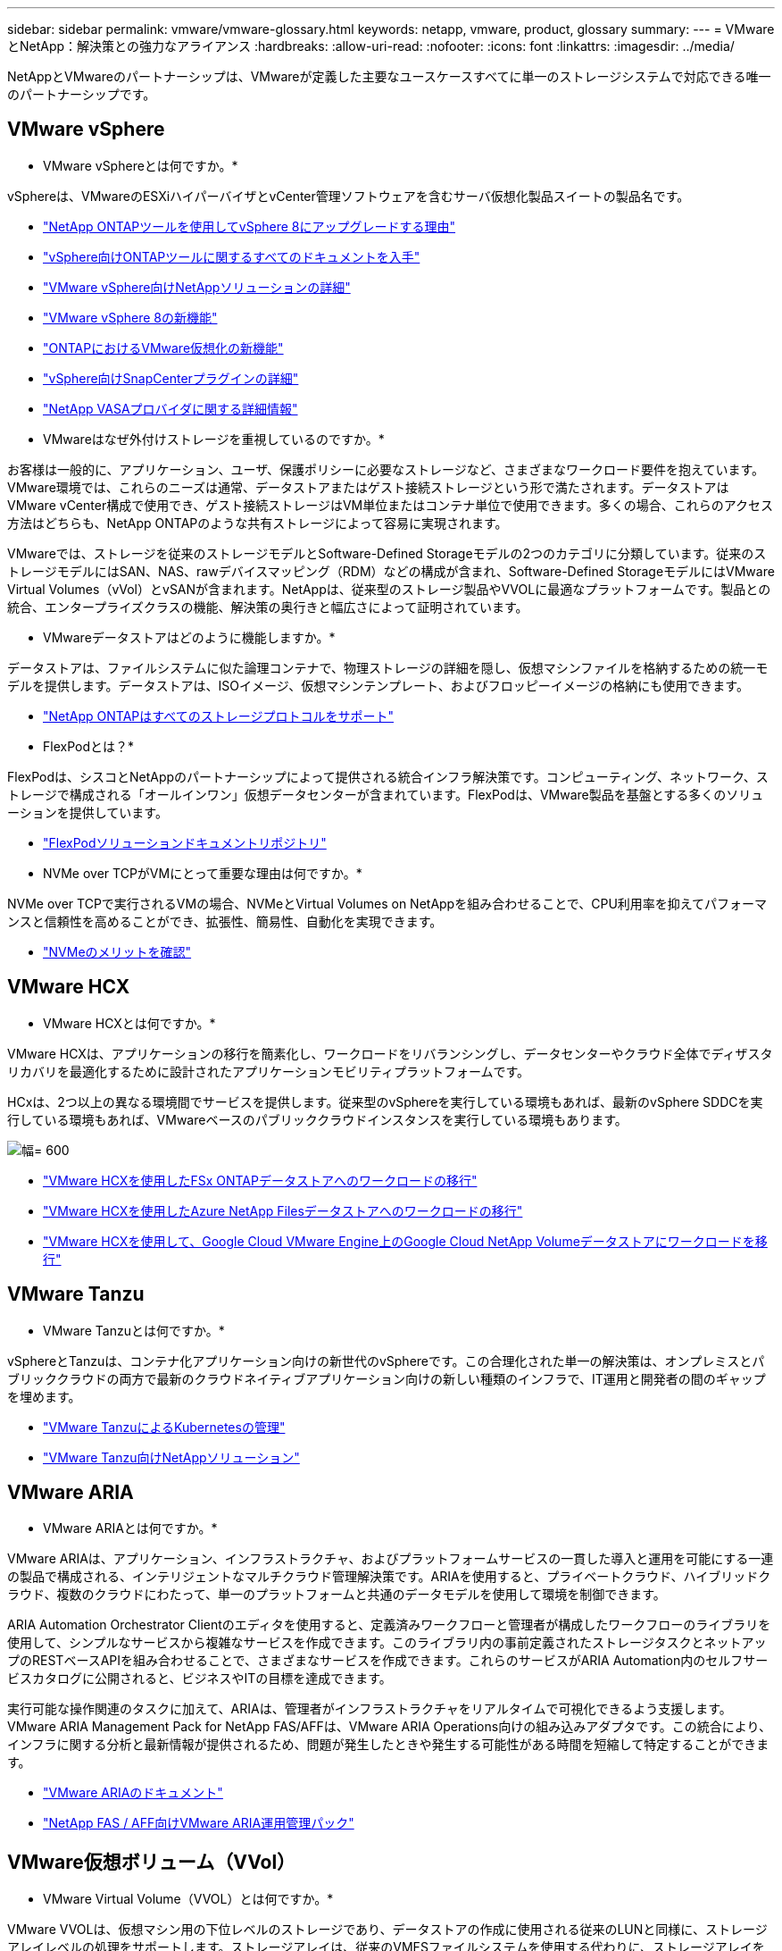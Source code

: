 ---
sidebar: sidebar 
permalink: vmware/vmware-glossary.html 
keywords: netapp, vmware, product, glossary 
summary:  
---
= VMwareとNetApp：解決策との強力なアライアンス
:hardbreaks:
:allow-uri-read: 
:nofooter: 
:icons: font
:linkattrs: 
:imagesdir: ../media/


[role="lead"]
NetAppとVMwareのパートナーシップは、VMwareが定義した主要なユースケースすべてに単一のストレージシステムで対応できる唯一のパートナーシップです。



== VMware vSphere

* VMware vSphereとは何ですか。*

vSphereは、VMwareのESXiハイパーバイザとvCenter管理ソフトウェアを含むサーバ仮想化製品スイートの製品名です。

* link:https://community.netapp.com/t5/Tech-ONTAP-Blogs/What-s-new-with-ONTAP-tools-for-VMware-vSphere-9-12/ba-p/443759["NetApp ONTAPツールを使用してvSphere 8にアップグレードする理由"]
* link:https://docs.netapp.com/us-en/ontap-tools-vmware-vsphere/index.html["vSphere向けONTAPツールに関するすべてのドキュメントを入手"]
* link:index.html["VMware vSphere向けNetAppソリューションの詳細"]
* link:vmware-vsphere8-intro.html["VMware vSphere 8の新機能"]
* link:https://docs.netapp.com/us-en/ontap-whatsnew/ontap98fo_vmware_virtualization.html["ONTAPにおけるVMware仮想化の新機能"]
* link:https://docs.netapp.com/us-en/sc-plugin-vmware-vsphere/["vSphere向けSnapCenterプラグインの詳細"]
* link:https://docs.netapp.com/us-en/vsc-vasa-provider-sra-97/deploy/concept-virtual-storage-console-overview.html#vasa-provider["NetApp VASAプロバイダに関する詳細情報"]


* VMwareはなぜ外付けストレージを重視しているのですか。*

お客様は一般的に、アプリケーション、ユーザ、保護ポリシーに必要なストレージなど、さまざまなワークロード要件を抱えています。VMware環境では、これらのニーズは通常、データストアまたはゲスト接続ストレージという形で満たされます。データストアはVMware vCenter構成で使用でき、ゲスト接続ストレージはVM単位またはコンテナ単位で使用できます。多くの場合、これらのアクセス方法はどちらも、NetApp ONTAPのような共有ストレージによって容易に実現されます。

VMwareでは、ストレージを従来のストレージモデルとSoftware-Defined Storageモデルの2つのカテゴリに分類しています。従来のストレージモデルにはSAN、NAS、rawデバイスマッピング（RDM）などの構成が含まれ、Software-Defined StorageモデルにはVMware Virtual Volumes（vVol）とvSANが含まれます。NetAppは、従来型のストレージ製品やVVOLに最適なプラットフォームです。製品との統合、エンタープライズクラスの機能、解決策の奥行きと幅広さによって証明されています。

* VMwareデータストアはどのように機能しますか。*

データストアは、ファイルシステムに似た論理コンテナで、物理ストレージの詳細を隠し、仮想マシンファイルを格納するための統一モデルを提供します。データストアは、ISOイメージ、仮想マシンテンプレート、およびフロッピーイメージの格納にも使用できます。

* link:https://docs.netapp.com/us-en/ontap-apps-dbs/vmware/vmware-vsphere-overview.html["NetApp ONTAPはすべてのストレージプロトコルをサポート"]


* FlexPodとは？*

FlexPodは、シスコとNetAppのパートナーシップによって提供される統合インフラ解決策です。コンピューティング、ネットワーク、ストレージで構成される「オールインワン」仮想データセンターが含まれています。FlexPodは、VMware製品を基盤とする多くのソリューションを提供しています。

* link:https://docs.netapp.com/us-en/flexpod/["FlexPodソリューションドキュメントリポジトリ"]


* NVMe over TCPがVMにとって重要な理由は何ですか。*

NVMe over TCPで実行されるVMの場合、NVMeとVirtual Volumes on NetAppを組み合わせることで、CPU利用率を抑えてパフォーマンスと信頼性を高めることができ、拡張性、簡易性、自動化を実現できます。

* link:https://www.netapp.com/data-storage/nvme/what-is-nvme/?internal_promo=comp_pure_ww_ontap_awareness-coas_blog["NVMeのメリットを確認"]




== VMware HCX [[HCx]]

* VMware HCXとは何ですか。*

VMware HCXは、アプリケーションの移行を簡素化し、ワークロードをリバランシングし、データセンターやクラウド全体でディザスタリカバリを最適化するために設計されたアプリケーションモビリティプラットフォームです。

HCxは、2つ以上の異なる環境間でサービスを提供します。従来型のvSphereを実行している環境もあれば、最新のvSphere SDDCを実行している環境もあれば、VMwareベースのパブリッククラウドインスタンスを実行している環境もあります。

image:vmware-hcx.png["幅= 600"]

* link:../ehc/aws-migrate-vmware-hcx.html["VMware HCXを使用したFSx ONTAPデータストアへのワークロードの移行"]
* link:../ehc/azure-migrate-vmware-hcx.html["VMware HCXを使用したAzure NetApp Filesデータストアへのワークロードの移行"]
* link:../ehc/gcp-migrate-vmware-hcx.html["VMware HCXを使用して、Google Cloud VMware Engine上のGoogle Cloud NetApp Volumeデータストアにワークロードを移行"]




== VMware Tanzu [[tanzu]]

* VMware Tanzuとは何ですか。*

vSphereとTanzuは、コンテナ化アプリケーション向けの新世代のvSphereです。この合理化された単一の解決策は、オンプレミスとパブリッククラウドの両方で最新のクラウドネイティブアプリケーション向けの新しい種類のインフラで、IT運用と開発者の間のギャップを埋めます。

* link:https://www.netapp.com/hybrid-cloud/vmware/what-is-vmware-tanzu/["VMware TanzuによるKubernetesの管理"]
* link:../containers/vtwn_solution_overview.html["VMware Tanzu向けNetAppソリューション"]




== VMware ARIA [[ARIA]]

* VMware ARIAとは何ですか。*

VMware ARIAは、アプリケーション、インフラストラクチャ、およびプラットフォームサービスの一貫した導入と運用を可能にする一連の製品で構成される、インテリジェントなマルチクラウド管理解決策です。ARIAを使用すると、プライベートクラウド、ハイブリッドクラウド、複数のクラウドにわたって、単一のプラットフォームと共通のデータモデルを使用して環境を制御できます。

ARIA Automation Orchestrator Clientのエディタを使用すると、定義済みワークフローと管理者が構成したワークフローのライブラリを使用して、シンプルなサービスから複雑なサービスを作成できます。このライブラリ内の事前定義されたストレージタスクとネットアップのRESTベースAPIを組み合わせることで、さまざまなサービスを作成できます。これらのサービスがARIA Automation内のセルフサービスカタログに公開されると、ビジネスやITの目標を達成できます。

実行可能な操作関連のタスクに加えて、ARIAは、管理者がインフラストラクチャをリアルタイムで可視化できるよう支援します。VMware ARIA Management Pack for NetApp FAS/AFFは、VMware ARIA Operations向けの組み込みアダプタです。この統合により、インフラに関する分析と最新情報が提供されるため、問題が発生したときや発生する可能性がある時間を短縮して特定することができます。

* link:https://www.vmware.com/products/aria.html["VMware ARIAのドキュメント"]
* link:https://docs.vmware.com/en/VMware-Aria-Operations-for-Integrations/4.2/Management-Pack-for-NetApp-FAS-AFF/GUID-9B9C2353-3975-403A-8803-EBF6CDB62D2C.html["NetApp FAS / AFF向けVMware ARIA運用管理パック"]




== VMware仮想ボリューム（VVol）

* VMware Virtual Volume（VVOL）とは何ですか。*

VMware VVOLは、仮想マシン用の下位レベルのストレージであり、データストアの作成に使用される従来のLUNと同様に、ストレージアレイレベルの処理をサポートします。ストレージアレイは、従来のVMFSファイルシステムを使用する代わりに、ストレージアレイを使用してVMにアクセスを提供し、データを整理する方法を定義します。

* link:https://www.netapp.tv/details/29476["VMware VVOLがNetAppで実行できる機能について説明します。"]
* link:https://docs.netapp.com/us-en/ontap-apps-dbs/vmware/vmware-vvols-overview.html["vVolのテクニカルドキュメント"]




== VMware Cloud Foundation（VCF）

* VMware Cloud Foundationとは*

VMware Cloud Foundation（VCF）は、従来のエンタープライズアプリケーションと最新アプリケーションの両方に対応するハイブリッドクラウドプラットフォームです。コンピューティング、ストレージ、ネットワーク、コンテナ、クラウドの管理を目的としたVMwareのSoftware-Definedスタックを基盤として構築 VCF内のリソースは、ドメインを作成することによって利用可能になります。ドメインは、ベストプラクティスに従って、コンピューティング、ネットワーク、ストレージを1つの論理ユニットにグループ化します。ドメインには、初期管理ドメインと仮想インフラストラクチャワークロードドメインの2種類があります。

初期管理ドメインの作成後、ビジネス要件を満たすために必要に応じて後続のワークロードドメインが導入されます。ワークロードドメインには、プリンシパルストレージまたは補助ストレージとともにパフォーマンスと容量が割り当てられます。VCFは、これらのアプリケーション対応ワークロードドメインを導入することで、異機種混在環境にシンプルで標準的なエクスペリエンスを提供します。

* link:https://docs.netapp.com/us-en/ontap-tools-vmware-vsphere/deploy/vmware_cloud_foundation_mode_deployment.html["NetAppインフラとVCFの連携"]
* link:https://www.vmware.com/products/cloud-foundation.html["VMware VCF製品ページ"]
* link:https://www.cisco.com/c/en/us/td/docs/unified_computing/ucs/UCS_CVDs/flexpod_vcf_design.html["FlexPod as a Workload Domain for VMware Cloud Foundation設計ガイド"]




== VMware Site Recovery Manager（SRM）

* VMware Site Recovery Managerとは何ですか。*

Site Recovery Manager（SRM）は、業界をリードするディザスタリカバリ（DR）管理解決策で、災害発生時のダウンタイムを最小限に抑えるように設計されています。ポリシーベースの管理、自動オーケストレーション、一元的なリカバリプランの無停止テストを提供します。

* link:https://docs.netapp.com/us-en/ontap-apps-dbs/vmware/vmware-srm-overview.html["NetApp ONTAP 9 を搭載した VMware Site Recovery Manager"]




== VMwareクラウドサービス

* VMwareとNetAppを使用したハイブリッドマルチクラウドとは何ですか。*

オンプレミス、クラウド、クラウドの両方でVMware上のワークロードをサポートできるインフラプロバイダは他にありません。NetAppは、AWS、Microsoft Azure、Google CloudのクラウドでVMwareをサポートした最初のインフラプロバイダです。

主要なパブリッククラウドプロバイダはそれぞれ、アプリケーションやワークロードをオンプレミスのまま実行できる仮想化サービスを提供しています。

NetAppは、これらのクラウド仮想化環境向けの包括的なソリューションセットを提供します。

* link:../ehc/index.html["クラウド上の仮想環境向けNetAppソリューション"]
* link:../ehc/index.html["AWS VMware Cloud（VMC）向けNetAppソリューション"]
* link:../ehc/index.html["Azure VMware 解決策（ AVS ）向けネットアップソリューション"]
* link:../ehc/index.html["Google Cloud VMware Engine（GCVE）向けNetAppソリューション"]

